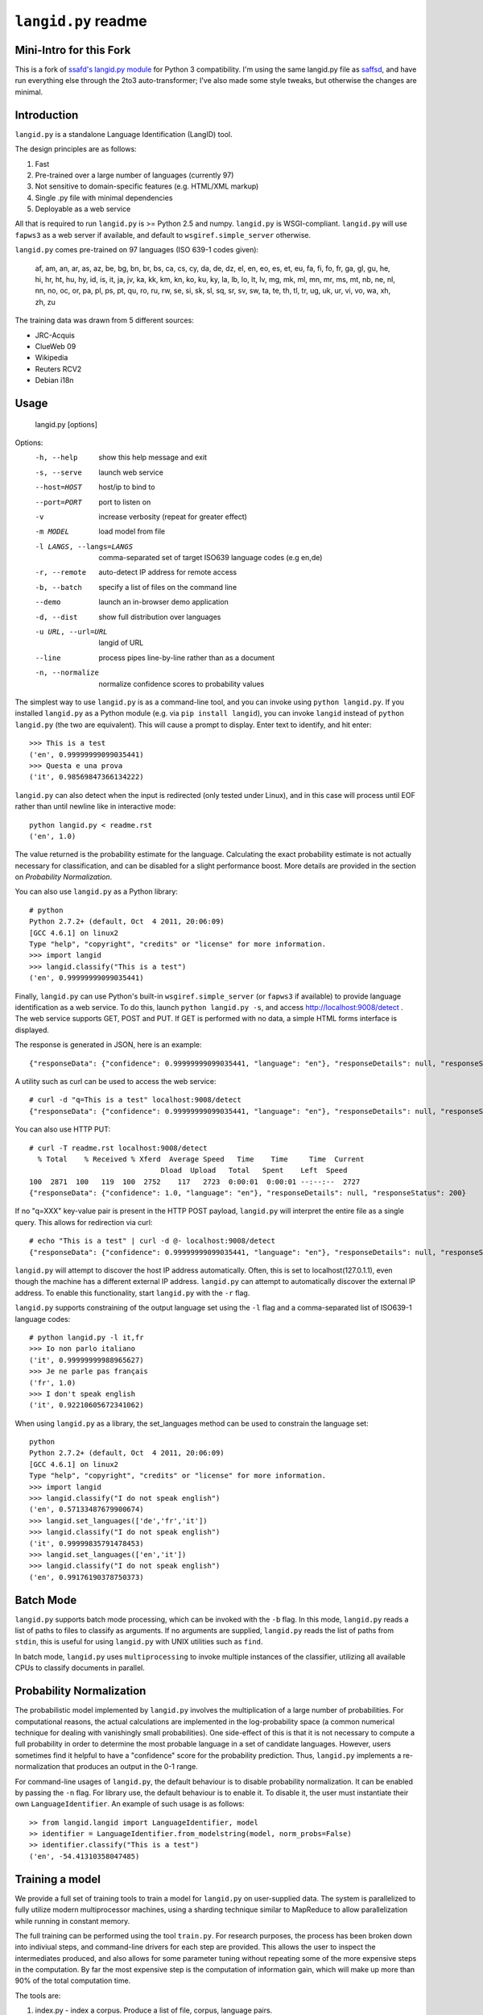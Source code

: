 ================
``langid.py`` readme
================

Mini-Intro for this Fork
------------------------
This is a fork of `ssafd's langid.py module <https://github.com/saffsd/langid.py/)>`_ for Python 3 compatibility.
I'm using the same langid.py file as `saffsd <https://github.com/saffsd>`_, and have run everything else through the 2to3 auto-transformer; I've
also made some style tweaks, but otherwise the changes are minimal.

Introduction
------------

``langid.py`` is a standalone Language Identification (LangID) tool.

The design principles are as follows:

1. Fast
2. Pre-trained over a large number of languages (currently 97)
3. Not sensitive to domain-specific features (e.g. HTML/XML markup)
4. Single .py file with minimal dependencies
5. Deployable as a web service

All that is required to run ``langid.py`` is >= Python 2.5 and numpy.  
``langid.py`` is WSGI-compliant.  ``langid.py`` will use ``fapws3`` as a web server if 
available, and default to ``wsgiref.simple_server`` otherwise.

``langid.py`` comes pre-trained on 97 languages (ISO 639-1 codes given):

    af, am, an, ar, as, az, be, bg, bn, br, 
    bs, ca, cs, cy, da, de, dz, el, en, eo, 
    es, et, eu, fa, fi, fo, fr, ga, gl, gu, 
    he, hi, hr, ht, hu, hy, id, is, it, ja, 
    jv, ka, kk, km, kn, ko, ku, ky, la, lb, 
    lo, lt, lv, mg, mk, ml, mn, mr, ms, mt, 
    nb, ne, nl, nn, no, oc, or, pa, pl, ps, 
    pt, qu, ro, ru, rw, se, si, sk, sl, sq, 
    sr, sv, sw, ta, te, th, tl, tr, ug, uk, 
    ur, vi, vo, wa, xh, zh, zu

The training data was drawn from 5 different sources:

* JRC-Acquis 
* ClueWeb 09
* Wikipedia
* Reuters RCV2
* Debian i18n


Usage
-----

    langid.py [options]

Options:
  -h, --help            show this help message and exit
  -s, --serve           launch web service
  --host=HOST           host/ip to bind to
  --port=PORT           port to listen on
  -v                    increase verbosity (repeat for greater effect)
  -m MODEL              load model from file
  -l LANGS, --langs=LANGS
                        comma-separated set of target ISO639 language codes
                        (e.g en,de)
  -r, --remote          auto-detect IP address for remote access
  -b, --batch           specify a list of files on the command line
  --demo                launch an in-browser demo application
  -d, --dist            show full distribution over languages
  -u URL, --url=URL     langid of URL
  --line                process pipes line-by-line rather than as a document
  -n, --normalize       normalize confidence scores to probability values


The simplest way to use ``langid.py`` is as a command-line tool, and you can 
invoke using ``python langid.py``. If you installed ``langid.py`` as a Python 
module (e.g. via ``pip install langid``), you can invoke ``langid`` instead of 
``python langid.py`` (the two are equivalent).  This will cause a prompt to 
display. Enter text to identify, and hit enter::

  >>> This is a test
  ('en', 0.99999999099035441)
  >>> Questa e una prova
  ('it', 0.98569847366134222)

``langid.py`` can also detect when the input is redirected (only tested under Linux), and in this
case will process until EOF rather than until newline like in interactive mode::

  python langid.py < readme.rst 
  ('en', 1.0)

The value returned is the probability estimate for the language. Calculating 
the exact probability estimate is not actually necessary for classification, 
and can be disabled for a slight performance boost. More details are provided
in the section on `Probability Normalization`.

You can also use ``langid.py`` as a Python library::

  # python
  Python 2.7.2+ (default, Oct  4 2011, 20:06:09) 
  [GCC 4.6.1] on linux2
  Type "help", "copyright", "credits" or "license" for more information.
  >>> import langid
  >>> langid.classify("This is a test")
  ('en', 0.99999999099035441)
  
Finally, ``langid.py`` can use Python's built-in ``wsgiref.simple_server`` (or ``fapws3`` if available) to
provide language identification as a web service. To do this, launch ``python langid.py -s``, and
access http://localhost:9008/detect . The web service supports GET, POST and PUT. If GET is performed
with no data, a simple HTML forms interface is displayed.

The response is generated in JSON, here is an example::

  {"responseData": {"confidence": 0.99999999099035441, "language": "en"}, "responseDetails": null, "responseStatus": 200}

A utility such as curl can be used to access the web service::

  # curl -d "q=This is a test" localhost:9008/detect
  {"responseData": {"confidence": 0.99999999099035441, "language": "en"}, "responseDetails": null, "responseStatus": 200}

You can also use HTTP PUT::

  # curl -T readme.rst localhost:9008/detect
    % Total    % Received % Xferd  Average Speed   Time    Time     Time  Current
                                 Dload  Upload   Total   Spent    Left  Speed
  100  2871  100   119  100  2752    117   2723  0:00:01  0:00:01 --:--:--  2727
  {"responseData": {"confidence": 1.0, "language": "en"}, "responseDetails": null, "responseStatus": 200}

If no "q=XXX" key-value pair is present in the HTTP POST payload, ``langid.py`` will interpret the entire
file as a single query. This allows for redirection via curl::

  # echo "This is a test" | curl -d @- localhost:9008/detect
  {"responseData": {"confidence": 0.99999999099035441, "language": "en"}, "responseDetails": null, "responseStatus": 200}

``langid.py`` will attempt to discover the host IP address automatically. Often, this is set to localhost(127.0.1.1), even 
though the machine has a different external IP address. ``langid.py`` can attempt to automatically discover the external
IP address. To enable this functionality, start ``langid.py`` with the ``-r`` flag.

``langid.py`` supports constraining of the output language set using the ``-l`` flag and a comma-separated list of ISO639-1 
language codes::

  # python langid.py -l it,fr
  >>> Io non parlo italiano
  ('it', 0.99999999988965627)
  >>> Je ne parle pas français
  ('fr', 1.0)
  >>> I don't speak english
  ('it', 0.92210605672341062)

When using ``langid.py`` as a library, the set_languages method can be used to constrain the language set::

  python                      
  Python 2.7.2+ (default, Oct  4 2011, 20:06:09) 
  [GCC 4.6.1] on linux2
  Type "help", "copyright", "credits" or "license" for more information.
  >>> import langid
  >>> langid.classify("I do not speak english")
  ('en', 0.57133487679900674)
  >>> langid.set_languages(['de','fr','it'])
  >>> langid.classify("I do not speak english")
  ('it', 0.99999835791478453)
  >>> langid.set_languages(['en','it'])
  >>> langid.classify("I do not speak english")
  ('en', 0.99176190378750373)

Batch Mode
----------

``langid.py`` supports batch mode processing, which can be invoked with the ``-b`` flag.
In this mode, ``langid.py`` reads a list of paths to files to classify as arguments.
If no arguments are supplied, ``langid.py`` reads the list of paths from ``stdin``,
this is useful for using ``langid.py`` with UNIX utilities such as ``find``.

In batch mode, ``langid.py`` uses ``multiprocessing`` to invoke multiple instances of
the classifier, utilizing all available CPUs to classify documents in parallel. 

.. Probability Normalization

Probability Normalization
-------------------------

The probabilistic model implemented by ``langid.py`` involves the multiplication of a
large number of probabilities. For computational reasons, the actual calculations are
implemented in the log-probability space (a common numerical technique for dealing with
vanishingly small probabilities). One side-effect of this is that it is not necessary to
compute a full probability in order to determine the most probable language in a set
of candidate languages. However, users sometimes find it helpful to have a "confidence"
score for the probability prediction. Thus, ``langid.py`` implements a re-normalization
that produces an output in the 0-1 range.

For command-line usages of ``langid.py``, the default behaviour is to disable
probability normalization. It can be enabled by passing the ``-n`` flag. For
library use, the default behaviour is to enable it. To disable it, the user
must instantiate their own ``LanguageIdentifier``. An example of such usage is as follows::
  
  >> from langid.langid import LanguageIdentifier, model
  >> identifier = LanguageIdentifier.from_modelstring(model, norm_probs=False)
  >> identifier.classify("This is a test")
  ('en', -54.41310358047485)


Training a model
----------------
We provide a full set of training tools to train a model for ``langid.py`` 
on user-supplied data.  The system is parallelized to fully utilize modern 
multiprocessor machines, using a sharding technique similar to MapReduce to 
allow parallelization while running in constant memory.

The full training can be performed using the tool ``train.py``. For 
research purposes, the process has been broken down into indiviual steps, 
and command-line drivers for each step are provided. This allows the user 
to inspect the intermediates produced, and also allows for some parameter 
tuning without repeating some of the more expensive steps in the 
computation. By far the most expensive step is the computation of 
information gain, which will make up more than 90% of the total computation 
time.

The tools are:

1. index.py  - index a corpus. Produce a list of file, corpus, language pairs.
2. tokenize.py - take an index and tokenize the corresponding files
3. DFfeatureselect.py - choose features by document frequency
4. IGweight.py - compute the IG weights for language and for domain
5. LDfeatureselect.py - take the IG weights and use them to select a feature set
6. scanner.py - build a scanner on the basis of a feature set
7. NBtrain.py - learn NB parameters using an indexed corpus and a scanner

The tools can be found in ``langid/train`` subfolder. 

Each tool can be called with ``--help`` as the only parameter to provide an overview of the 
functionality. 

To train a model, we require multiple corpora of monolingual documents. Each document should 
be a single file, and each file should be in a 2-deep folder hierarchy, with language nested 
within domain. For example, we may have a number of English files:

    ./corpus/domain1/en/File1.txt
    ./corpus/domainX/en/001-file.xml

To use default settings, very few parameters need to be provided. Given a corpus in the format
described above at ``./corpus``, the following is an example set of invocations that would
result in a model being trained, with a brief description of what each step 
does.

To build a list of training documents::

    python index.py ./corpus

This will create a directory ``corpus.model``, and produces a list of paths to documents in the
corpus, with their associated language and domain.

We then tokenize the files using the default byte n-gram tokenizer::

    python tokenize.py corpus.model

This runs each file through the tokenizer, tabulating the frequency of each token according
to language and domain. This information is distributed into buckets according to a hash
of the token, such that all the counts for any given token will be in the same bucket.

The next step is to identify the most frequent tokens by document 
frequency::

    python DFfeatureselect.py corpus.model

This sums up the frequency counts per token in each bucket, and produces a list of the highest-df
tokens for use in the IG calculation stage. Note that this implementation of DFfeatureselect
assumes byte n-gram tokenization, and will thus select a fixed number of features per ngram order.
If tokenization is replaced with a word-based tokenizer, this should be replaced accordingly.

We then compute the IG weights of each of the top features by DF. This is computed separately
for domain and for language::

    python IGweight.py -d corpus.model
    python IGweight.py -lb corpus.model

Based on the IG weights, we compute the LD score for each token::

    python LDfeatureselect.py corpus.model

This produces the final list of LD features to use for building the NB model.

We then assemble the scanner::

    python scanner.py corpus.model

The scanner is a compiled DFA over the set of features that can be used to 
count the number of times each of the features occurs in a document in a 
single pass over the document. This DFA is built using Aho-Corasick string 
matching.

Finally, we learn the actual Naive Bayes parameters::

    python NBtrain.py corpus.model

This performs a second pass over the entire corpus, tokenizing it with the scanner from the previous
step, and computing the Naive Bayes parameters P(C) and p(t|C). It then compiles the parameters
and the scanner into a model compatible with ``langid.py``. 

In this example, the final model will be at the following path::

  ./corpus.model/model

This model can then be used in ``langid.py`` by invoking it with the ``-m`` command-line option as 
follows:

    python langid.py -m ./corpus.model/model

It is also possible to edit ``langid.py`` directly to embed the new model string.


Read more
---------
``langid.py`` is based on our published research. [1] describes the LD feature selection technique in detail,
and [2] provides more detail about the module ``langid.py`` itself.

[1] Lui, Marco and Timothy Baldwin (2011) Cross-domain Feature Selection for Language Identification, 
In Proceedings of the Fifth International Joint Conference on Natural Language Processing (IJCNLP 2011), 
Chiang Mai, Thailand, pp. 553—561. Available from http://www.aclweb.org/anthology/I11-1062

[2] Lui, Marco and Timothy Baldwin (2012) langid.py: An Off-the-shelf Language Identification Tool, 
In Proceedings of the 50th Annual Meeting of the Association for Computational Linguistics (ACL 2012), 
Demo Session, Jeju, Republic of Korea. Available from www.aclweb.org/anthology/P12-3005

Contact
-------
Marco Lui <saffsd@gmail.com> http://www.csse.unimelb.edu.au/~mlui

I appreciate any feedback, and I'm particularly interested in hearing about 
places where ``langid.py`` is being used. I would love to know more about 
situations where you have found that ``langid.py`` works well, and about
any shortcomings you may have found.

Acknowledgements
----------------
Thanks to aitzol for help with packaging ``langid.py`` for PyPI.

Related Implementations
-----------------------
Dawid Weiss has ported langid.py to Java, with a particular focus on
speed and memory use. Available from https://github.com/carrotsearch/langid-java

Changelog
---------
v1.0: 
  * Initial release

v1.1:
  * Reorganized internals to implement a LanguageIdentifier class

v1.1.2:
  * Added a 'langid' entry point

v1.1.3:
  * Made `classify` and `rank` return Python data types rather than numpy ones

v1.1.4:
  * Added set_languages to __init__.py, fixing #10 (and properly fixing #8)
